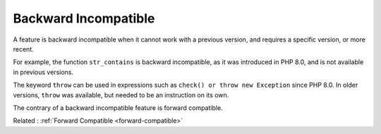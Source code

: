 .. _backward-incompatible:
.. meta::
	:description:
		Backward Incompatible: A feature is backward incompatible when it cannot work with a previous version, and requires a specific version, or more recent.
	:twitter:card: summary_large_image
	:twitter:site: @exakat
	:twitter:title: Backward Incompatible
	:twitter:description: Backward Incompatible: A feature is backward incompatible when it cannot work with a previous version, and requires a specific version, or more recent
	:twitter:creator: @exakat
	:twitter:image:src: https://php-dictionary.readthedocs.io/en/latest/_static/logo.png
	:og:image: https://php-dictionary.readthedocs.io/en/latest/_static/logo.png
	:og:title: Backward Incompatible
	:og:type: article
	:og:description: A feature is backward incompatible when it cannot work with a previous version, and requires a specific version, or more recent
	:og:url: https://php-dictionary.readthedocs.io/en/latest/dictionary/backward-incompatible.ini.html
	:og:locale: en


Backward Incompatible
---------------------

A feature is backward incompatible when it cannot work with a previous version, and requires a specific version, or more recent.

For example, the function ``str_contains`` is backward incompatible, as it was introduced in PHP 8.0, and is not available in previous versions.

The keyword ``throw`` can be used in expressions such as ``check() or throw new Exception`` since PHP 8.0. In older versions, ``throw`` was available, but needed to be an instruction on its own.

The contrary of a backward incompatible feature is forward compatible. 


Related : :ref:`Forward Compatible <forward-compatible>`
